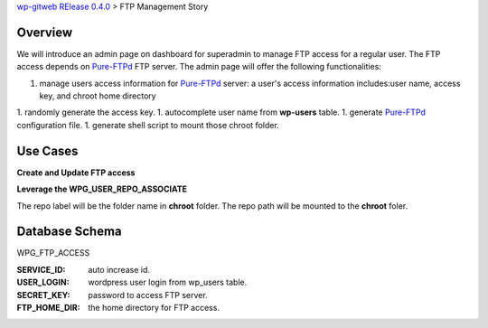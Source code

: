 `wp-gitweb RElease 0.4.0 <wp-gitweb-release-0.4.0.rst>`_ > 
FTP Management Story

Overview
--------

We will introduce an admin page on dashboard for superadmin to 
manage FTP access for a regular user.
The FTP access depends on Pure-FTPd_ FTP server.
The admin page will offer the following functionalities:

1. manage users access information for Pure-FTPd_ server:
   a user's access information includes:user name, access key,
   and chroot home directory
1. randomly generate the access key.
1. autocomplete user name from **wp-users** table.
1. generate Pure-FTPd_ configuration file.
1. generate shell script to mount those chroot folder.

Use Cases
---------

**Create and Update FTP access**

**Leverage the WPG_USER_REPO_ASSOCIATE**

The repo label will be the folder name in **chroot** folder.
The repo path will be mounted to the **chroot** foler.

Database Schema
---------------

WPG_FTP_ACCESS

:SERVICE_ID: auto increase id.
:USER_LOGIN: wordpress user login from wp_users table.
:SECRET_KEY: password to access FTP server.
:FTP_HOME_DIR: the home directory for FTP access.

.. _Pure-FTPd: https://github.com/jedisct1/pure-ftpd

